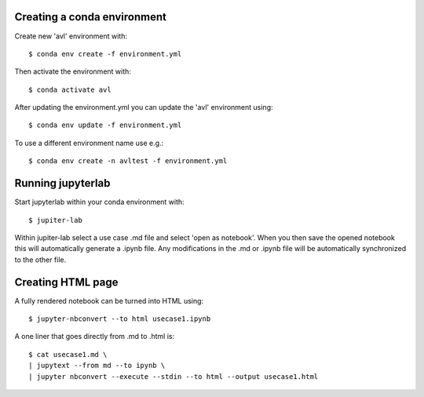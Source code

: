 Creating a conda environment
----------------------------

Create new 'avl' environment with::

  $ conda env create -f environment.yml

Then activate the environment with::

  $ conda activate avl


After updating the environment.yml you can update the 'avl' environment using::

  $ conda env update -f environment.yml

To use a different environment name use e.g.::

  $ conda env create -n avltest -f environment.yml


Running jupyterlab
------------------

Start jupyterlab within your conda environment with::

  $ jupiter-lab

Within jupiter-lab select a use case .md file and select 'open as notebook'.
When you then save the opened notebook this will automatically generate a .ipynb file.
Any modifications in the .md or .ipynb file will be automatically synchronized to the other file.


Creating HTML page
------------------
A fully rendered notebook can be turned into HTML using::

  $ jupyter-nbconvert --to html usecase1.ipynb

A one liner that goes directly from .md to .html is::

  $ cat usecase1.md \
  | jupytext --from md --to ipynb \
  | jupyter nbconvert --execute --stdin --to html --output usecase1.html
